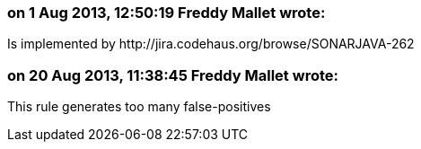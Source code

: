 === on 1 Aug 2013, 12:50:19 Freddy Mallet wrote:
Is implemented by \http://jira.codehaus.org/browse/SONARJAVA-262

=== on 20 Aug 2013, 11:38:45 Freddy Mallet wrote:
This rule generates too many false-positives

